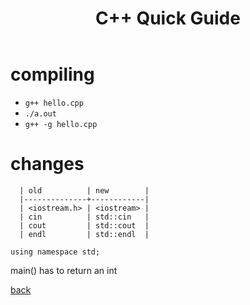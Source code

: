 #+Title: C++ Quick Guide
#+OPTIONS: ^:nil num:nil author:nil email:nil creator:nil toc:nil timestamp:nil

* compiling
- =g++ hello.cpp=
- =./a.out=
- =g++ -g hello.cpp=

* changes
#+BEGIN_EXAMPLE
  | old          | new        |
  |--------------+------------|
  | <iostream.h> | <iostream> |
  | cin          | std::cin   |
  | cout         | std::cout  |
  | endl         | std::endl  |

using namespace std;
#+END_EXAMPLE

main() has to return an int

[[file:cpp.html][back]]
